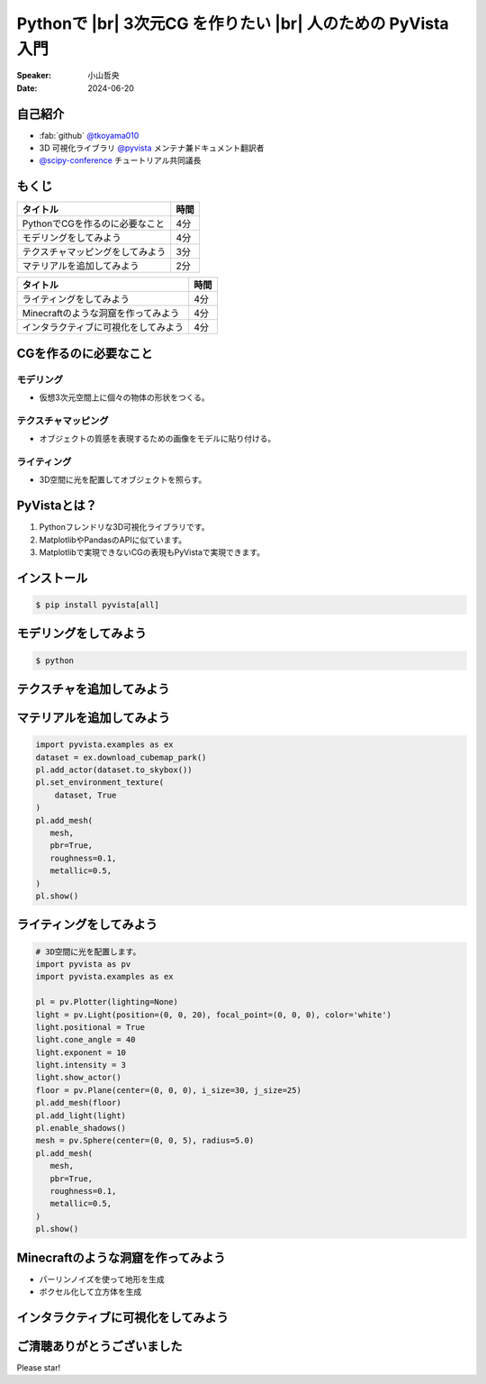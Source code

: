 .. |br| raw:: html

   <br>

=====================================================================
Pythonで |br| **3次元CG** を作りたい |br| 人のための **PyVista** 入門
=====================================================================

:Speaker: 小山哲央
:Date: 2024-06-20

自己紹介
========

.. まずは自己紹介をさせていただきます。
.. 私は小山哲央と申します。
.. 現在、3D可視化ライブラリPyVistaのメンテナ兼ドキュメント翻訳者をしています。
.. また、今年のScipy Conferenceではチュートリアルの共同議長を務めさせていただきました。
.. 今日は、私がメンテナンスしているPyVistaを使って、Pythonで3次元CGを作る方法についてお話しします。

.. container:: flex-container

   .. container:: half

      * :fab:`github` `@tkoyama010 <https://github.com/tkoyama010>`_
      * 3D 可視化ライブラリ `@pyvista <https://github.com/pyvista/pyvista>`_ メンテナ兼ドキュメント翻訳者
      * `@scipy-conference <https://www.scipy2024.scipy.org/>`_ チュートリアル共同議長

   .. container:: half

      .. image:: https://avatars.githubusercontent.com/u/7513610
         :alt: tkoyama010
         :width: 400px


もくじ
======

.. 本日の内容は以下の通りです。
.. まずはPythonでCGを作るのに必要なことの概要をお話し、その後、実際に3次元CGを作成する方法を紹介します。
.. モデリング、テクスチャ、マテリアル、ライティング、Minecraftのような洞窟の作成、インタラクティブな可視化の方法について説明をします。

+--------------------------------------+-----------------+
| **タイトル**                         | **時間**        |
+--------------------------------------+-----------------+
| PythonでCGを作るのに必要なこと       | 4分             |
+--------------------------------------+-----------------+
| モデリングをしてみよう               | 4分             |
+--------------------------------------+-----------------+
| テクスチャマッピングをしてみよう     | 3分             |
+--------------------------------------+-----------------+
| マテリアルを追加してみよう           | 2分             |
+--------------------------------------+-----------------+

.. revealjs-break::

+--------------------------------------+-----------------+
| **タイトル**                         | **時間**        |
+--------------------------------------+-----------------+
| ライティングをしてみよう             | 4分             |
+--------------------------------------+-----------------+
| Minecraftのような洞窟を作ってみよう  | 4分             |
+--------------------------------------+-----------------+
| インタラクティブに可視化をしてみよう | 4分             |
+--------------------------------------+-----------------+

CGを作るのに必要なこと
======================

.. まずはPythonでCGを作るのに必要なことについてお話しします。
.. 3次元CGを作るために必要な基本的な要素について説明します。

モデリング
----------

.. モデリングは、仮想3次元空間上に個々の物体の形状をつくる作業です。

- 仮想3次元空間上に個々の物体の形状をつくる。

テクスチャマッピング
---------------------

.. テクスチャマッピングは、オブジェクトの質感を表現するための画像です。

- オブジェクトの質感を表現するための画像をモデルに貼り付ける。

ライティング
------------
.. ライティングは、3D空間に光を配置してオブジェクトを照らすことです。
.. これらの要素を組み合わせて、3次元CGを作成します。

- 3D空間に光を配置してオブジェクトを照らす。

PyVistaとは？
=============

.. これらを実現するために、Pythonの3D可視化ライブラリPyVistaを使います。
.. PyVistaは、3D可視化のためのライブラリで、Pythonで3次元CGを作成する際に便利です。
.. PyVistaは、MatplotlibやPandasのAPIに似ているため、これらのライブラリを使える人は簡単に使えます。
.. また、Matplotlibで実現できないCGの表現もPyVistaで実現できます。

#. Pythonフレンドリな3D可視化ライブラリです。
#. MatplotlibやPandasのAPIに似ています。
#. Matplotlibで実現できないCGの表現もPyVistaで実現できます。

インストール
============

.. code-block:: bash

   $ pip install pyvista[all]

モデリングをしてみよう
======================

.. それでは、始めましょう。
.. まずは、モデリングの方法について説明します。
.. まずは、Pipを使って、PyVistaをインストールします。

.. revealjs-break::

.. container:: flex-container

   .. container:: half

       .. code-block:: bash

          $ python

       .. literalinclude:: 01.py
          :language: python
          :lines: 1-3

       .. literalinclude:: 01.py
          :language: python
          :lines: 5-7

       .. literalinclude:: 01.py
          :language: python
          :lines: 9-11

   .. container:: half

       .. pyvista-plot:: 01.py
          :include-source: False


テクスチャを追加してみよう
==========================

.. 次にオブジェクトの質感を表現する「テクスチャ」の方法を紹介します。

.. revealjs-break::

.. ここでは、テクスチャマッピングを使って、オブジェクトに画像を貼り付けます。

.. container:: flex-container

   .. container:: half

       .. code-block:: python


マテリアルを追加してみよう
==========================

.. さらに、オブジェクトの質感を表現する「マテリアル」の方法を紹介します。

.. container:: flex-container

   .. container:: half

       .. code-block:: python

          import pyvista.examples as ex
          dataset = ex.download_cubemap_park()
          pl.add_actor(dataset.to_skybox())
          pl.set_environment_texture(
              dataset, True
          )
          pl.add_mesh(
             mesh,
             pbr=True,
             roughness=0.1,
             metallic=0.5,
          )
          pl.show()

   .. container:: half

       .. pyvista-plot::
           :include-source: False

           import pyvista as pv
           import pyvista.examples as ex

           pl = pv.Plotter(lighting=None)
           mesh = pv.Sphere()
           dataset = ex.download_cubemap_park()
           pl.add_actor(dataset.to_skybox())
           pl.set_environment_texture(
               dataset, True
           )
           pl.add_mesh(
              mesh,
              pbr=True,
              roughness=0.1,
              metallic=0.5,
           )
           pl.show()

ライティングをしてみよう
========================

.. container:: flex-container

   .. container:: half

       .. code-block:: python

          # 3D空間に光を配置します。
          import pyvista as pv
          import pyvista.examples as ex

          pl = pv.Plotter(lighting=None)
          light = pv.Light(position=(0, 0, 20), focal_point=(0, 0, 0), color='white')
          light.positional = True
          light.cone_angle = 40
          light.exponent = 10
          light.intensity = 3
          light.show_actor()
          floor = pv.Plane(center=(0, 0, 0), i_size=30, j_size=25)
          pl.add_mesh(floor)
          pl.add_light(light)
          pl.enable_shadows()
          mesh = pv.Sphere(center=(0, 0, 5), radius=5.0)
          pl.add_mesh(
             mesh,
             pbr=True,
             roughness=0.1,
             metallic=0.5,
          )
          pl.show()


   .. container:: half

       .. pyvista-plot::
          :include-source: False

          import pyvista as pv
          import pyvista.examples as ex

          pl = pv.Plotter(lighting=None)
          light = pv.Light(position=(0, 0, 20), focal_point=(0, 0, 0), color='white')
          light.positional = True
          light.cone_angle = 40
          light.exponent = 10
          light.intensity = 3
          light.show_actor()
          floor = pv.Plane(center=(0, 0, 0), i_size=30, j_size=25)
          pl.add_mesh(floor)
          pl.add_light(light)
          pl.enable_shadows()
          mesh = pv.Sphere(center=(0, 0, 5), radius=5.0)
          pl.add_mesh(
             mesh,
             pbr=True,
             roughness=0.1,
             metallic=0.5,
          )
          pl.show()


Minecraftのような洞窟を作ってみよう
===================================

.. revealjs-break::

.. container:: flex-container

   .. container:: half

       * パーリンノイズを使って地形を生成
       * ボクセル化して立方体を生成

   .. container:: half

       .. pyvista-plot::
           :include-source: False

           import pyvista as pv
           freq = (1, 1, 1)
           noise = pv.perlin_noise(1, freq, (0, 0, 0))
           grid = pv.sample_function(noise, [0, 3.0, -0, 1.0, 0, 1.0], dim=(120, 40, 40))
           out = grid.threshold(0.02)
           mn, mx = [out['scalars'].min(), out['scalars'].max()]
           clim = (mn, mx * 1.8)
           out.plot(
               cmap='gist_earth_r',
               background='white',
               show_scalar_bar=False,
               lighting=True,
               clim=clim,
               show_edges=False,
           )

インタラクティブに可視化をしてみよう
====================================

.. さて、最後にインタラクティブな可視化の方法について説明します。
.. 皆様は、Pythonでコードを書いて、その結果を見るときに、どのような方法を使っていますか？
.. Jupyter Notebookを使っている方も多いと思いますが、PyVistaを使えば、Jupyter Notebook上でインタラクティブな可視化が可能です。
.. さらに、StreamlitやPanelを使えば、Webアプリケーションとしても可視化が可能です。
.. これにより、Pythonで3次元CGを作成する際に、より効率的に作業ができるようになります。
.. そのため、皆様がこれらのツールを使って、Pythonで3次元CGを作成する際に様々な方法を試してみてください。

.. raw:: html

   <p align="center">
   <a href="https://stpyvista.streamlit.app"><img alt="Streamlit Cloud" src="https://raw.githubusercontent.com/edsaac/stpyvista/main/assets/stpyvista_intro_crop.gif" width="600"></a>
   </p>

ご清聴ありがとうございました
============================

Please star!

.. raw:: html

    <!-- Place this tag where you want the button to render. -->
    <a class="github-button" href="https://github.com/pyvista/pyvista" data-icon="octicon-star" data-size="large" data-show-count="true" aria-label="Star pyvista/pyvista on GitHub">Star</a>
    <!-- Place this tag in your head or just before your close body tag. -->
    <script async defer src="https://buttons.github.io/buttons.js"></script>

.. 本日は、Pythonで3次元CGを作る方法についてお話ししました。
.. また、空間上のデータを使用して、Minecraftのような洞窟を作成する方法や、インタラクティブな可視化の方法についても説明しました。
.. この発表が皆様のお役に立てれば幸いです。
.. ご清聴ありがとうございました。
